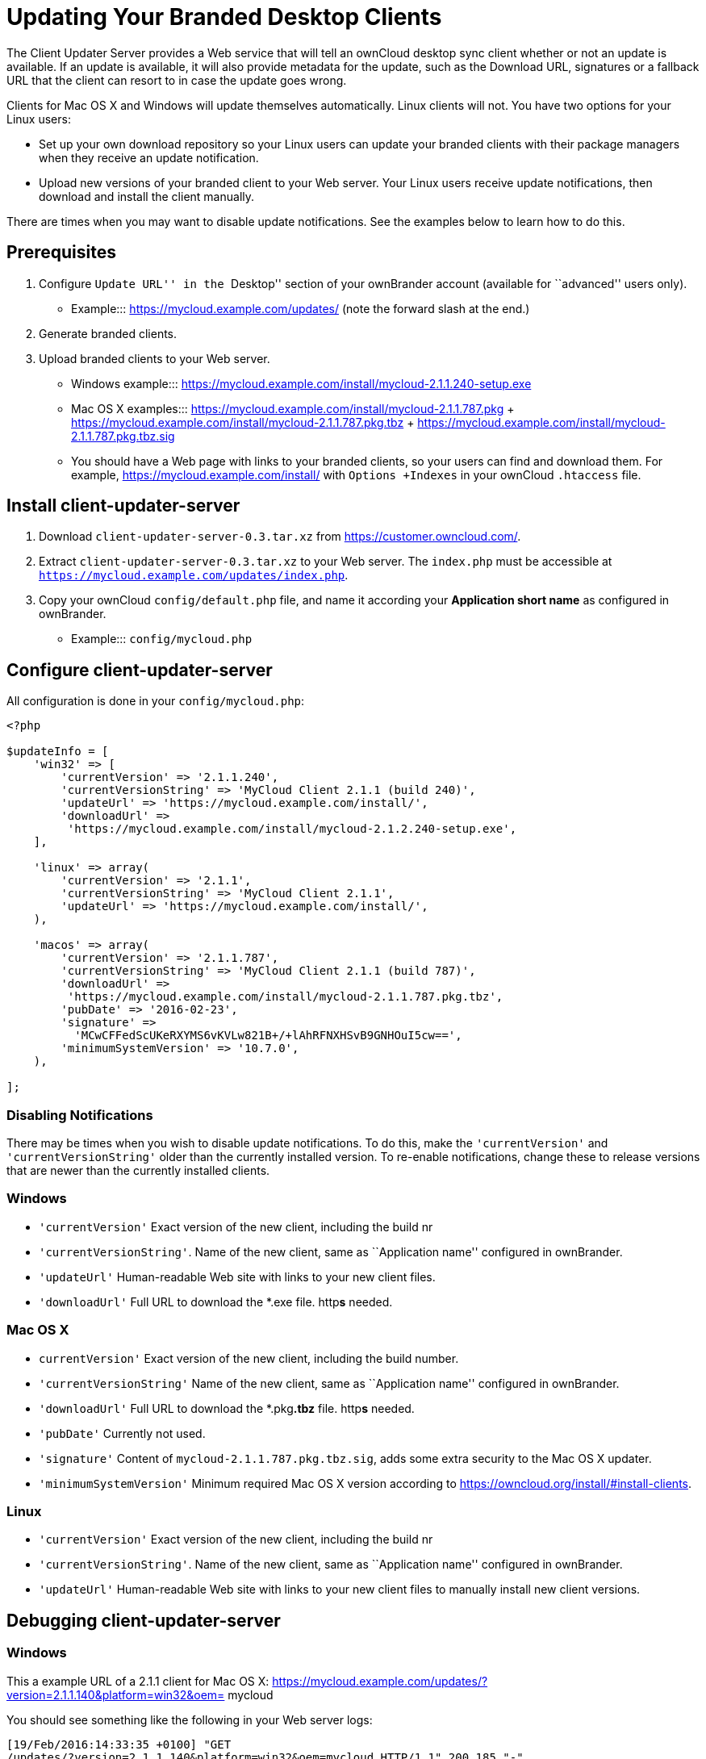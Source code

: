 = Updating Your Branded Desktop Clients


The Client Updater Server provides a Web service that will tell an ownCloud desktop sync client whether or not an update is available. If an update is available, it will also provide metadata for the update, such as the Download URL, signatures or a fallback URL that the client can resort to in case the update goes wrong.

Clients for Mac OS X and Windows will update themselves automatically. Linux clients will not. You have two options for your Linux users:

* Set up your own download repository so your Linux users can update your branded clients with their package managers when they receive an update notification.
* Upload new versions of your branded client to your Web server. Your Linux users receive update notifications, then download and install the client manually.

There are times when you may want to disable update notifications. See the examples below to learn how to do this.

== Prerequisites

1.  Configure ``Update URL'' in the ``Desktop'' section of your ownBrander account (available for ``advanced'' users only).
* Example:::
  https://mycloud.example.com/updates/ (note the forward slash at the end.)
2.  Generate branded clients.
3.  Upload branded clients to your Web server.
* Windows example:::
  https://mycloud.example.com/install/mycloud-2.1.1.240-setup.exe
* Mac OS X examples:::
  https://mycloud.example.com/install/mycloud-2.1.1.787.pkg
  +
  https://mycloud.example.com/install/mycloud-2.1.1.787.pkg.tbz
  +
  https://mycloud.example.com/install/mycloud-2.1.1.787.pkg.tbz.sig
* You should have a Web page with links to your branded clients, so your users can find and download them. For example, https://mycloud.example.com/install/ with `Options +Indexes` in your ownCloud `.htaccess` file.

== Install client-updater-server

1.  Download `client-updater-server-0.3.tar.xz` from https://customer.owncloud.com/.
2.  Extract `client-updater-server-0.3.tar.xz` to your Web server. The `index.php` must be accessible at `https://mycloud.example.com/updates/index.php`.
3.  Copy your ownCloud `config/default.php` file, and name it according your *Application short name* as configured in ownBrander.
* Example:::
  `config/mycloud.php`

== Configure client-updater-server

All configuration is done in your `config/mycloud.php`:

....
<?php

$updateInfo = [
    'win32' => [
        'currentVersion' => '2.1.1.240',
        'currentVersionString' => 'MyCloud Client 2.1.1 (build 240)',
        'updateUrl' => 'https://mycloud.example.com/install/',
        'downloadUrl' => 
         'https://mycloud.example.com/install/mycloud-2.1.2.240-setup.exe',
    ],

    'linux' => array(
        'currentVersion' => '2.1.1',
        'currentVersionString' => 'MyCloud Client 2.1.1',
        'updateUrl' => 'https://mycloud.example.com/install/',
    ),

    'macos' => array(
        'currentVersion' => '2.1.1.787',
        'currentVersionString' => 'MyCloud Client 2.1.1 (build 787)',
        'downloadUrl' => 
         'https://mycloud.example.com/install/mycloud-2.1.1.787.pkg.tbz',
        'pubDate' => '2016-02-23',
        'signature' => 
          'MCwCFFedScUKeRXYMS6vKVLw821B+/+lAhRFNXHSvB9GNHOuI5cw==',
        'minimumSystemVersion' => '10.7.0',
    ),

];
....

=== Disabling Notifications

There may be times when you wish to disable update notifications. To do this, make the `'currentVersion'` and `'currentVersionString'` older than the currently installed version. To re-enable notifications, change these to release versions that are newer than the currently installed clients.

=== Windows

* `'currentVersion'` Exact version of the new client, including the build nr
* `'currentVersionString'`. Name of the new client, same as ``Application name'' configured in ownBrander.
* `'updateUrl'` Human-readable Web site with links to your new client files.
* `'downloadUrl'` Full URL to download the *.exe file. http**s** needed.

=== Mac OS X

* `currentVersion'` Exact version of the new client, including the build number.
* `'currentVersionString'` Name of the new client, same as ``Application name'' configured in ownBrander.
* `'downloadUrl'` Full URL to download the *.pkg**.tbz** file. http**s** needed.
* `'pubDate'` Currently not used.
* `'signature'` Content of `mycloud-2.1.1.787.pkg.tbz.sig`, adds some extra security to the Mac OS X updater.
* `'minimumSystemVersion'` Minimum required Mac OS X version according to https://owncloud.org/install/#install-clients.

=== Linux

* `'currentVersion'` Exact version of the new client, including the build nr
* `'currentVersionString'`. Name of the new client, same as ``Application name'' configured in ownBrander.
* `'updateUrl'` Human-readable Web site with links to your new client files to manually install new client versions.

== Debugging client-updater-server

=== Windows

This a example URL of a 2.1.1 client for Mac OS X: https://mycloud.example.com/updates/?version=2.1.1.140&platform=win32&oem= mycloud

You should see something like the following in your Web server logs:

....
[19/Feb/2016:14:33:35 +0100] "GET 
/updates/?version=2.1.1.140&platform=win32&oem=mycloud HTTP/1.1" 200 185 "-" 
"Mozilla/5.0 (Windows) mirall/2.1.1 (mycloud)" microsecs:530450 
response_size:185 bytes_received:255 bytes_sent:316
....

The output should look like this if you call the URL manually:

....
<?xml version="1.0"?>
   <owncloudclient>
      <version>2.1.1.140</version>
       <versionstring>MyCloud Client 2.1.1 (build 140)</versionstring>
       <web>https://mycloud.example.com/install/</web>   
       <downloadurl>https://mycloud.example.com/install/
        mycloud-2.1.1.140-setup.exe</downloadurl>
   </owncloudclient>
....

=== Mac OS X

This a example URL of a 2.1.1 client for Mac OS X:

....
https://mycloud.example.com/updates/?version=2.1.1.687&platform=macos&oem=
mycloud&sparkle=true
....

You should see something like the following in your Web server logs:

....
[19/Feb/2016:14:00:17 +0100] "GET 
/updates/?version=2.1.1.687&platform=macos&oem=mycloud&sparkle=
true HTTP/1.1" 200 185 "-" "Mozilla/5.0 (Macintosh) mirall/2.1.1 (mycloud)" 
microsecs:1071 response_size:2070 bytes_received:306 bytes_sent:2402
....

The output should look like this if you call the URL manually:

....
<?xml version="1.0" encoding="utf-8"?>
  <rss version="2.0" 
  xmlns:sparkle="http://www.andymatuschak.org/xml-namespaces/sparkle" 
  xmlns:dc="http://purl.org/dc/elements/1.1/">
  <channel>
     <title>Download Channel</title>
     <description>Most recent changes with links to updates.</description>
     <language>en</language><item>
     <title>MyCloud Client 2.1.1 (build 787)</title>
     <pubDate>Mon, 23 Feb 16 00:00:00 -0500</pubDate>
     <enclosure url="https://mycloud.example.com/install/
       mycloud-2.1.1.787.pkg.tbz" sparkle:version="2.1.1.787" 
       type="application/octet-stream" 
       sparkle:dsaSignature="MCwCFFedScUKeRXYMS6vKVLw821B+/+
         lAhRbiCxHNzVVZFNXHSvB9GNHOuI5cw=="/>                                   
      <sparkle:minimumSystemVersion>10.7.0</sparkle:minimumSystemVersion>
   </item>
   </channel>
  </rss> 
....
